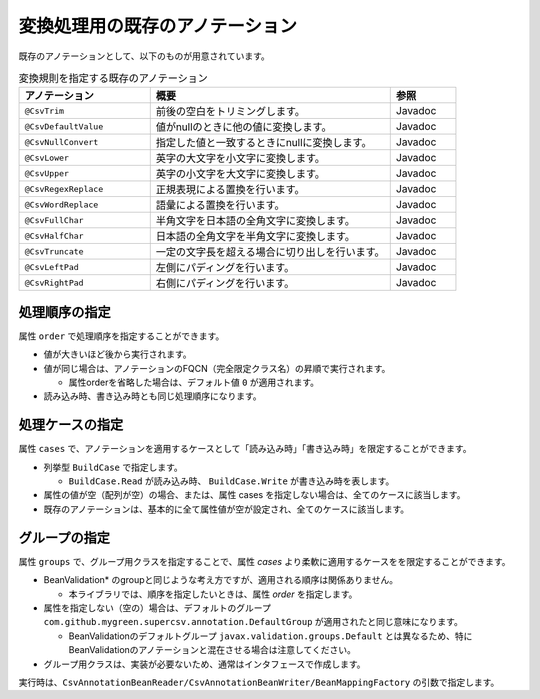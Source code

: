 --------------------------------------------------------
変換処理用の既存のアノテーション
--------------------------------------------------------

既存のアノテーションとして、以下のものが用意されています。

.. list-table:: 変換規則を指定する既存のアノテーション
   :widths: 30 55 15
   :header-rows: 1
   
   * - アノテーション
     - 概要
     - 参照
     
   * - ``@CsvTrim``
     - 前後の空白をトリミングします。
     - Javadoc

   * - ``@CsvDefaultValue``
     - 値がnullのときに他の値に変換します。
     - Javadoc

   * - ``@CsvNullConvert``
     - 指定した値と一致するときにnullに変換します。
     - Javadoc
     
   * - ``@CsvLower``
     - 英字の大文字を小文字に変換します。
     - Javadoc

   * - ``@CsvUpper``
     - 英字の小文字を大文字に変換します。
     - Javadoc

   * - ``@CsvRegexReplace``
     - 正規表現による置換を行います。
     - Javadoc

   * - ``@CsvWordReplace``
     - 語彙による置換を行います。
     - Javadoc

   * - ``@CsvFullChar``
     - 半角文字を日本語の全角文字に変換します。
     - Javadoc

   * - ``@CsvHalfChar``
     - 日本語の全角文字を半角文字に変換します。
     - Javadoc

   * - ``@CsvTruncate``
     - 一定の文字長を超える場合に切り出しを行います。
     - Javadoc

   * - ``@CsvLeftPad``
     - 左側にパディングを行います。
     - Javadoc

   * - ``@CsvRightPad``
     - 右側にパディングを行います。
     - Javadoc


^^^^^^^^^^^^^^^^^^^^^^^^^^^^^^^^
処理順序の指定
^^^^^^^^^^^^^^^^^^^^^^^^^^^^^^^^

属性 ``order`` で処理順序を指定することができます。

* 値が大きいほど後から実行されます。
* 値が同じ場合は、アノテーションのFQCN（完全限定クラス名）の昇順で実行されます。

  * 属性orderを省略した場合は、デフォルト値 ``0`` が適用されます。

* 読み込み時、書き込み時とも同じ処理順序になります。

.. sourcecode:: java
    :linenos:
    
    import com.github.mygreen.supercsv.annotation.CsvBean;
    import com.github.mygreen.supercsv.annotation.CsvColumn;
    
    import com.github.mygreen.supercsv.annotation.conversion.*;
    
    @CsvBean
    public class SampleCsv {
        
        // 空白の場合、トリミングして空文字となった場合に入力値なしと判断して、nullに変換します。
        @CsvColumn(number=1)
        @CsvTrim(order=1)
        @CsvNullConvert(value="", order=2)
        private String comment;
        
        // getter/setterは省略
    }


^^^^^^^^^^^^^^^^^^^^^^^^^^^^^^^^
処理ケースの指定
^^^^^^^^^^^^^^^^^^^^^^^^^^^^^^^^

属性 ``cases`` で、アノテーションを適用するケースとして「読み込み時」「書き込み時」を限定することができます。

* 列挙型 ``BuildCase`` で指定します。

  * ``BuildCase.Read`` が読み込み時、 ``BuildCase.Write`` が書き込み時を表します。

* 属性の値が空（配列が空）の場合、または、属性 cases を指定しない場合は、全てのケースに該当します。
* 既存のアノテーションは、基本的に全て属性値が空が設定され、全てのケースに該当します。


.. sourcecode:: java
    :linenos:
    
    import com.github.mygreen.supercsv.annotation.CsvBean;
    import com.github.mygreen.supercsv.annotation.CsvColumn;
    import com.github.mygreen.supercsv.annotation.conversion.*;
    import com.github.mygreen.supercsv.builder.BuildCase;
    
    @CsvBean
    public class SampleCsv {
        
        // 空白の場合、トリミングして空文字となった場合に入力値なしと判断して、nullに変換します。
        @CsvColumn(number=1)
        @CsvTrim(order=1, cases={})  // 全てのケースに適用
        @CsvNullConvert(value="N/A", cases=BuildCase.Read)  // 読み込み時のみ適用
        @CsvDefault(value="N/A", cases=BuildCase.Write)     // 書き込み時のみ適用
        private String comment;
        
        // getter/setterは省略
    }



^^^^^^^^^^^^^^^^^^^^^^^^^^^^^^^^
グループの指定
^^^^^^^^^^^^^^^^^^^^^^^^^^^^^^^^

属性 ``groups`` で、グループ用クラスを指定することで、属性 *cases* より柔軟に適用するケースをを限定することができます。

* BeanValidation* のgroupと同じような考え方ですが、適用される順序は関係ありません。

  * 本ライブラリでは、順序を指定したいときは、属性 *order* を指定します。
  
* 属性を指定しない（空の）場合は、デフォルトのグループ ``com.github.mygreen.supercsv.annotation.DefaultGroup`` が適用されたと同じ意味になります。
  
  * BeanValidationのデフォルトグループ ``javax.validation.groups.Default`` とは異なるため、特にBeanValidationのアノテーションと混在させる場合は注意してください。
  
* グループ用クラスは、実装が必要ないため、通常はインタフェースで作成します。

.. sourcecode:: java
    :linenos:
    
    
    import com.github.mygreen.supercsv.annotation.CsvBean;
    import com.github.mygreen.supercsv.annotation.CsvColumn;
    import com.github.mygreen.supercsv.annotation.DefaultGroup;
    
    import com.github.mygreen.supercsv.annotation.conversion.*;
    
    @CsvBean
    public class SampleCsv {
        
        @CsvColumn(number=1)
        @CsvHalfChar(order=1)
        @DefaultValue(value="10", groups=AdminGroup.class, order=2)
        @DefaultValue(value="0", groups=NormalGroup.class, order=2)
        private Integer value;
        
        // getter/setterは省略
    }
    
    // グループ用クラスの作成
    public static interface AdminGroup {}
    public static interface NormalGroup {}
    


実行時は、``CsvAnnotationBeanReader/CsvAnnotationBeanWriter/BeanMappingFactory`` の引数で指定します。

.. sourcecode:: java
    :linenos:
    
    
    import com.github.mygreen.supercsv.builder.BeanMapping;
    import com.github.mygreen.supercsv.builder.BeanMappingFactory;
    import com.github.mygreen.supercsv.io.CsvAnnotationBeanReader;
    import com.github.mygreen.supercsv.io.CsvAnnotationBeanWriter;
    
    import java.nio.charset.Charset;
    import java.nio.file.Files;
    import java.io.File;
    import java.util.ArrayList;
    import java.util.List;
    
    import org.supercsv.prefs.CsvPreference;
    
    
    public class Sample {
        
        // 読み込み時のグループの指定
        public void sampleRead() {
            
            CsvAnnotationBeanReader<SampleCsv> csvReader = new CsvAnnotationBeanReader<>(
                    SampleCsv.class,
                    Files.newBufferedReader(new File("sample.csv").toPath(), Charset.forName("Windows-31j")),
                    CsvPreference.STANDARD_PREFERENCE,
                    DefaultGroup.class, AdminGroup.class); // デフォルトとAdminのグループクラスを指定する。
            
            //... 以下省略
        
        }
        
        // 書き込み時のグループの指定
        public void sampleWrite() {
            
            CsvAnnotationBeanWriter<SampleCsv> csvWriter = new CsvAnnotationBeanWriter<>(
                    SampleCsv.class,
                    Files.newBufferedWriter(new File("sample.csv").toPath(), Charset.forName("Windows-31j")),
                    CsvPreference.STANDARD_PREFERENCE,
                    DefaultGroup.class, NormalGroup.class); // デフォルトとNoraml用のグループクラスを指定する。
            
            //... 以下省略

        }
        
        // BeanMapping作成時の指定
        public void sampleBeanMapping() {
        
            // BeanMappingの作成
            BeanMappingFactory mappingFactory = new BeanMappingFactory();
            BeanMapping<SampleCsv> beanMapping = mappingFactory.create(SampleCsv.class,
                DefaultGroup.class, NormalGroup.class);  // デフォルトとNoraml用のグループクラスを指定する。
            
            CsvAnnotationBeanReader<SampleCsv> csvReader = new CsvAnnotationBeanReader<>(
                    beanMapping,
                    Files.newBufferedReader(new File("sample.csv").toPath(), Charset.forName("Windows-31j")),
                    CsvPreference.STANDARD_PREFERENCE);
            
            //... 以下省略
        }
        
    }



